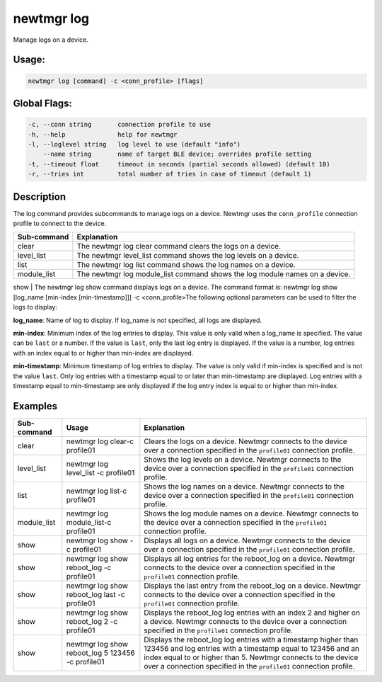 newtmgr log 
------------

Manage logs on a device.

Usage:
^^^^^^

.. code-block:: console

        newtmgr log [command] -c <conn_profile> [flags] 

Global Flags:
^^^^^^^^^^^^^

.. code-block:: console

      -c, --conn string       connection profile to use
      -h, --help              help for newtmgr
      -l, --loglevel string   log level to use (default "info")
          --name string       name of target BLE device; overrides profile setting
      -t, --timeout float     timeout in seconds (partial seconds allowed) (default 10)
      -r, --tries int         total number of tries in case of timeout (default 1)

Description
^^^^^^^^^^^

The log command provides subcommands to manage logs on a device. Newtmgr
uses the ``conn_profile`` connection profile to connect to the device.

+----------------+---------------------------+
| Sub-command    | Explanation               |
+================+===========================+
| clear          | The newtmgr log clear     |
|                | command clears the logs   |
|                | on a device.              |
+----------------+---------------------------+
| level\_list    | The newtmgr level\_list   |
|                | command shows the log     |
|                | levels on a device.       |
+----------------+---------------------------+
| list           | The newtmgr log list      |
|                | command shows the log     |
|                | names on a device.        |
+----------------+---------------------------+
| module\_list   | The newtmgr log           |
|                | module\_list command      |
|                | shows the log module      |
|                | names on a device.        |
+----------------+---------------------------+

show \| The newtmgr log show command displays logs on a device. The
command format is: newtmgr log show [log\_name [min-index
[min-timestamp]]] -c <conn\_profile>The following optional parameters
can be used to filter the logs to display:

.. raw:: html

   <ul>

.. raw:: html

   <li>

**log\_name**: Name of log to display. If log\_name is not specified,
all logs are displayed.

.. raw:: html

   </li>

.. raw:: html

   <li>

**min-index**: Minimum index of the log entries to display. This value
is only valid when a log\_name is specified. The value can be ``last``
or a number. If the value is ``last``, only the last log entry is
displayed. If the value is a number, log entries with an index equal to
or higher than min-index are displayed.

.. raw:: html

   </li>

.. raw:: html

   <li>

**min-timestamp**: Minimum timestamp of log entries to display. The
value is only valid if min-index is specified and is not the value
``last``. Only log entries with a timestamp equal to or later than
min-timestamp are displayed. Log entries with a timestamp equal to
min-timestamp are only displayed if the log entry index is equal to or
higher than min-index.

.. raw:: html

   </li>

.. raw:: html

   </ul>

Examples
^^^^^^^^

+----------------+--------------------------+--------------------+
| Sub-command    | Usage                    | Explanation        |
+================+==========================+====================+
| clear          | newtmgr log clear-c      | Clears the logs on |
|                | profile01                | a device. Newtmgr  |
|                |                          | connects to the    |
|                |                          | device over a      |
|                |                          | connection         |
|                |                          | specified in the   |
|                |                          | ``profile01``      |
|                |                          | connection         |
|                |                          | profile.           |
+----------------+--------------------------+--------------------+
| level\_list    | newtmgr log level\_list  | Shows the log      |
|                | -c profile01             | levels on a        |
|                |                          | device. Newtmgr    |
|                |                          | connects to the    |
|                |                          | device over a      |
|                |                          | connection         |
|                |                          | specified in the   |
|                |                          | ``profile01``      |
|                |                          | connection         |
|                |                          | profile.           |
+----------------+--------------------------+--------------------+
| list           | newtmgr log list-c       | Shows the log      |
|                | profile01                | names on a device. |
|                |                          | Newtmgr connects   |
|                |                          | to the device over |
|                |                          | a connection       |
|                |                          | specified in the   |
|                |                          | ``profile01``      |
|                |                          | connection         |
|                |                          | profile.           |
+----------------+--------------------------+--------------------+
| module\_list   | newtmgr log              | Shows the log      |
|                | module\_list-c profile01 | module names on a  |
|                |                          | device. Newtmgr    |
|                |                          | connects to the    |
|                |                          | device over a      |
|                |                          | connection         |
|                |                          | specified in the   |
|                |                          | ``profile01``      |
|                |                          | connection         |
|                |                          | profile.           |
+----------------+--------------------------+--------------------+
| show           | newtmgr log show -c      | Displays all logs  |
|                | profile01                | on a device.       |
|                |                          | Newtmgr connects   |
|                |                          | to the device over |
|                |                          | a connection       |
|                |                          | specified in the   |
|                |                          | ``profile01``      |
|                |                          | connection         |
|                |                          | profile.           |
+----------------+--------------------------+--------------------+
| show           | newtmgr log show         | Displays all log   |
|                | reboot\_log -c profile01 | entries for the    |
|                |                          | reboot\_log on a   |
|                |                          | device. Newtmgr    |
|                |                          | connects to the    |
|                |                          | device over a      |
|                |                          | connection         |
|                |                          | specified in the   |
|                |                          | ``profile01``      |
|                |                          | connection         |
|                |                          | profile.           |
+----------------+--------------------------+--------------------+
| show           | newtmgr log show         | Displays the last  |
|                | reboot\_log last -c      | entry from the     |
|                | profile01                | reboot\_log on a   |
|                |                          | device. Newtmgr    |
|                |                          | connects to the    |
|                |                          | device over a      |
|                |                          | connection         |
|                |                          | specified in the   |
|                |                          | ``profile01``      |
|                |                          | connection         |
|                |                          | profile.           |
+----------------+--------------------------+--------------------+
| show           | newtmgr log show         | Displays the       |
|                | reboot\_log 2 -c         | reboot\_log log    |
|                | profile01                | entries with an    |
|                |                          | index 2 and higher |
|                |                          | on a device.       |
|                |                          | Newtmgr connects   |
|                |                          | to the device over |
|                |                          | a connection       |
|                |                          | specified in the   |
|                |                          | ``profile01``      |
|                |                          | connection         |
|                |                          | profile.           |
+----------------+--------------------------+--------------------+
| show           | newtmgr log show         | Displays the       |
|                | reboot\_log 5 123456 -c  | reboot\_log log    |
|                | profile01                | entries with a     |
|                |                          | timestamp higher   |
|                |                          | than 123456 and    |
|                |                          | log entries with a |
|                |                          | timestamp equal to |
|                |                          | 123456 and an      |
|                |                          | index equal to or  |
|                |                          | higher than 5.     |
|                |                          | Newtmgr connects   |
|                |                          | to the device over |
|                |                          | a connection       |
|                |                          | specified in the   |
|                |                          | ``profile01``      |
|                |                          | connection         |
|                |                          | profile.           |
+----------------+--------------------------+--------------------+
